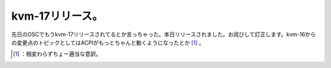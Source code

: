 ﻿kvm-17リリース。
######################


先日のOSCでもうkvm-17リリースされてるとか言っちゃった。本日リリースされました。お詫びして訂正します。kvm-16からの変更点のトピックとしてはACPIがもっとちゃんと動くようになったとか [#]_ 。



.. [#] ：相変わらずちょー適当な意訳。



.. author:: mkouhei
.. categories:: Unix/Linux, virt., computer, 
.. tags::
.. comments::


